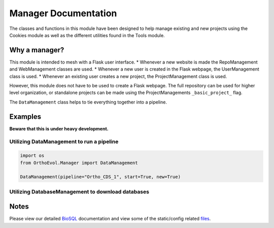 Manager Documentation
=====================

The classes and functions in this module have been designed to help
manage existing and new projects using the Cookies module as well as the
different utilities found in the Tools module.

Why a manager?
--------------

This module is intended to mesh with a Flask user interface. \* Whenever
a new website is made the RepoManagement and WebManagement classes are
used. \* Whenever a new user is created in the Flask webpage, the
UserManagement class is used. \* Whenever an existing user creates a new
project, the ProjectManagement class is used.

However, this module does not have to be used to create a Flask webpage.
The full repository can be used for higher level organization, or
standalone projects can be made using the ProjectManagements
``_basic_project_`` flag.

The ``DataManagement`` class helps to tie everything together into a
pipeline.

Examples
--------

**Beware that this is under heavy development.**

Utilizing DataManagement to run a pipeline
~~~~~~~~~~~~~~~~~~~~~~~~~~~~~~~~~~~~~~~~~~

.. code:: python

    import os
    from OrthoEvol.Manager import DataManagement

    DataManagement(pipeline="Ortho_CDS_1", start=True, new=True)

Utilizing DatabaseManagement to download databases
~~~~~~~~~~~~~~~~~~~~~~~~~~~~~~~~~~~~~~~~~~~~~~~~~~

.. code:: python

Notes
-----

Please view our detailed `BioSQL <biosqlreadme.html>`__ documentation and view
some of the static/config related
`files <https://github.com/datasnakes/OrthoEvolution/tree/master/OrthoEvol/Manager/config/>`__.
